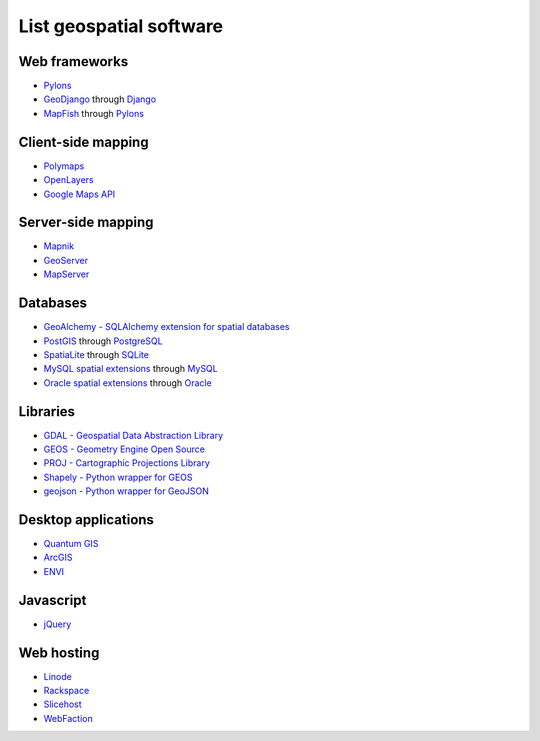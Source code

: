 List geospatial software
========================
Web frameworks
--------------
* `Pylons <http://pylonshq.com>`_
* `GeoDjango <http://geodjango.org>`_ through `Django <http://www.djangoproject.com>`_
* `MapFish <http://www.mapfish.org>`_ through `Pylons <http://pylonshq.com>`_


Client-side mapping
-------------------
* `Polymaps <http://polymaps.org>`_
* `OpenLayers <http://openlayers.org>`_
* `Google Maps API <http://code.google.com/apis/maps>`_


Server-side mapping
-------------------
* `Mapnik <http://mapnik.org>`_
* `GeoServer <http://geoserver.org>`_
* `MapServer <http://mapserver.org>`_


Databases
---------
* `GeoAlchemy - SQLAlchemy extension for spatial databases <http://www.geoalchemy.org>`_
* `PostGIS <http://postgis.refractions.net>`_ through `PostgreSQL <http://www.postgresql.org>`_
* `SpatiaLite <http://www.gaia-gis.it/spatialite>`_ through `SQLite <http://www.sqlite.org>`_
* `MySQL spatial extensions <http://dev.mysql.com/doc/refman/6.0/en/spatial-extensions.html>`_ through `MySQL <http://www.mysql.com>`_
* `Oracle spatial extensions <http://www.oracle.com/technology/products/spatial>`_ through `Oracle <http://www.oracle.com>`_


Libraries
---------
* `GDAL - Geospatial Data Abstraction Library <http://www.gdal.org>`_
* `GEOS - Geometry Engine Open Source <http://trac.osgeo.org/geos>`_
* `PROJ - Cartographic Projections Library <http://proj.osgeo.org/>`_
* `Shapely - Python wrapper for GEOS <http://trac.gispython.org/lab/wiki/Shapely>`_
* `geojson - Python wrapper for GeoJSON <http://pypi.python.org/pypi/geojson>`_


Desktop applications
--------------------
* `Quantum GIS <http://www.qgis.org>`_
* `ArcGIS <http://www.esri.com/software/arcgis>`_
* `ENVI <http://www.ittvis.com>`_


Javascript
----------
* `jQuery <http://jquery.com>`_


Web hosting
-----------
* `Linode <http://www.linode.com>`_
* `Rackspace <http://www.rackspace.com>`_
* `Slicehost <http://www.slicehost.com>`_
* `WebFaction <http://www.webfaction.com?affiliate=starsareblue>`_
